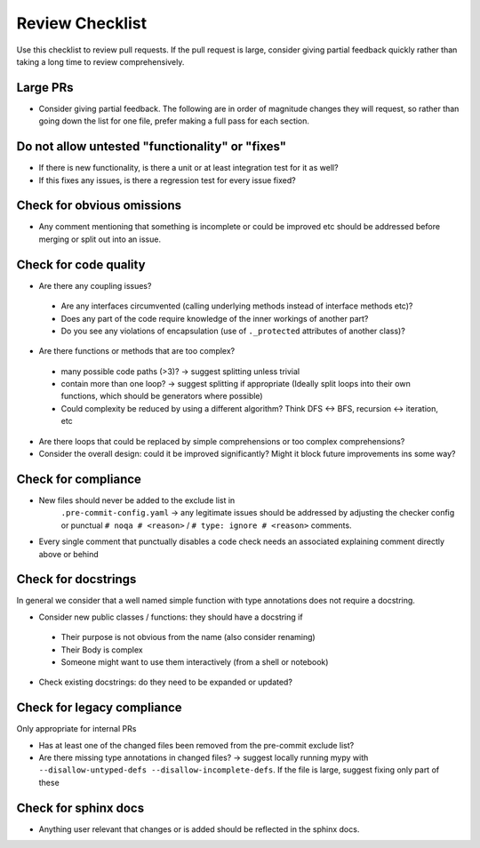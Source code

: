 ================
Review Checklist
================

Use this checklist to review pull requests. If the pull request is large,
consider giving partial feedback quickly rather than taking a long time to
review comprehensively.

Large PRs
---------
- Consider giving partial feedback. The following are in order of magnitude
  changes they will request, so rather than going down the list for one file,
  prefer making a full pass for each section.

Do not allow untested "functionality" or "fixes"
------------------------------------------------

- If there is new functionality, is there a unit or at least integration test
  for it as well?

- If this fixes any issues, is there a regression test for every issue fixed?

Check for obvious omissions
---------------------------
- Any comment mentioning that something is incomplete or could be improved etc
  should be addressed before merging or split out into an issue.

Check for code quality
----------------------

- Are there any coupling issues?

 + Are any interfaces circumvented (calling underlying methods instead of
   interface methods etc)?

 + Does any part of the code require knowledge of the inner workings of another
   part?

 + Do you see any violations of encapsulation (use of ``._protected``
   attributes of another class)?

- Are there functions or methods that are too complex?

 + many possible code paths (>3)? -> suggest splitting unless trivial

 + contain more than one loop? -> suggest splitting if appropriate (Ideally
   split loops into their own functions, which should be generators where
   possible)

 + Could complexity be reduced by using a different algorithm? Think DFS <->
   BFS, recursion <-> iteration, etc


- Are there loops that could be replaced by simple comprehensions or too
  complex comprehensions?

- Consider the overall design: could it be improved significantly? Might it
  block future improvements ins some way?

Check for compliance
--------------------

- New files should never be added to the exclude list in
   ``.pre-commit-config.yaml`` -> any legitimate issues should be addressed by
   adjusting the checker config or punctual ``# noqa # <reason>`` / ``# type:
   ignore # <reason>`` comments.

- Every single comment that punctually disables a code check needs an
  associated explaining comment directly above or behind

Check for docstrings
--------------------
In general we consider that a well named simple function with type annotations does not require a docstring.

- Consider new public classes / functions: they should have a docstring if
 + Their purpose is not obvious from the name (also consider renaming)
 + Their Body is complex
 + Someone might want to use them interactively (from a shell or notebook)

- Check existing docstrings: do they need to be expanded or updated?

Check for legacy compliance
---------------------------
Only appropriate for internal PRs

- Has at least one of the changed files been removed from the pre-commit
  exclude list?

- Are there missing type annotations in changed files? -> suggest locally
  running mypy with ``--disallow-untyped-defs --disallow-incomplete-defs``. If
  the file is large, suggest fixing only part of these

Check for sphinx docs
---------------------
- Anything user relevant that changes or is added should be reflected in the
  sphinx docs.
